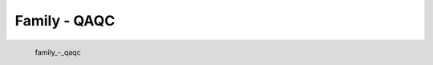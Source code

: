 Family - QAQC
*********************

.. figure:: _static/family_-_qaqc.png
   :align: left

   family_-_qaqc
